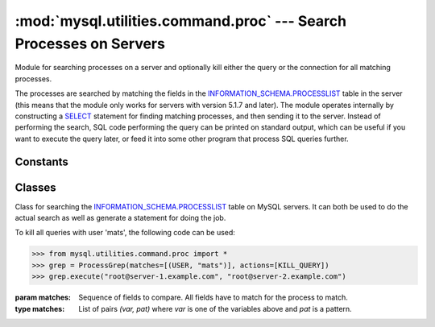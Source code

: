 ###################################################################
:mod:`mysql.utilities.command.proc` --- Search Processes on Servers
###################################################################

.. module:: mysql.utilities.command.proc

Module for searching processes on a server and optionally kill either
the query or the connection for all matching processes.

The processes are searched by matching the fields in the
`INFORMATION_SCHEMA.PROCESSLIST`_ table in the server (this means that
the module only works for servers with version 5.1.7 and later). The
module operates internally by constructing a `SELECT`_ statement for
finding matching processes, and then sending it to the server.
Instead of performing the search, SQL code performing the query can be
printed on standard output, which can be useful if you want to execute
the query later, or feed it into some other program that process SQL
queries further.


Constants
---------

.. data:: KILL_QUERY
          KILL_CONNECTION
          PRINT_PROCESS

   Constants for the different actions that can be done on processes.

.. data:: ID
          USER
          HOST
          DB
          COMMAND
          TIME
          STATE
          INFO

   Constants for the columns available in the processlist table.


Classes
-------

.. class:: ProcessGrep(matches, actions=[], use_regexp=False)

   Class for searching the `INFORMATION_SCHEMA.PROCESSLIST`_ table on
   MySQL servers. It can both be used to do the actual search as well
   as generate a statement for doing the job.

   To kill all queries with user 'mats', the following code can be used:

   >>> from mysql.utilities.command.proc import *
   >>> grep = ProcessGrep(matches=[(USER, "mats")], actions=[KILL_QUERY])
   >>> grep.execute("root@server-1.example.com", "root@server-2.example.com")

   :param matches: Sequence of fields to compare. All fields have to
                   match for the process to match.

   :type matches: List of pairs *(var, pat)* where *var* is one of the
                  variables above and *pat* is a pattern.

   .. method:: sql([only_body=False])

      Get SQL code for executing the search (and optionally, the
      kill).

      If *only_body* is ``True``, only the body of the function is
      shown. This is useful if the SQL code is going to be used with
      other utilities that generate the routine declaration. If
      *only_body* is false, a complete procedure will be generated if
      there is any kill action supplied, and just a select statement
      if it is a plain search.

      :type only_body: boolean
      :param only_body: Only show the body of the procedure. If this
                        is ``False``, then a complete procedure will
                        be returned.
      :returns: SQL code for executing the operation given by the
                options.
      :rtype: string

   .. method:: execute(connection, ...[, output=sys.stdout, connector=mysql.connector])

      Execute the search on each of the connections supplied. If
      *output* is not ``None``, then the value will be treated as a
      file object and the result of the execution printed on that
      stream. Note that the output and connector arguments *have* to
      be supplied as keyword arguments and that all other arguments
      are treated as connection specifiers.

      :type connection: A :ref:`connection specificers`
      :param output: File object for printing output to
      :param connector: Connector to use.


.. References
.. ----------
.. _`INFORMATION_SCHEMA.PROCESSLIST`: http://dev.mysql.com/doc/mysql/en/processlist-table.html
.. _`SELECT`: http://dev.mysql.com/doc/mysql/en/select.html
